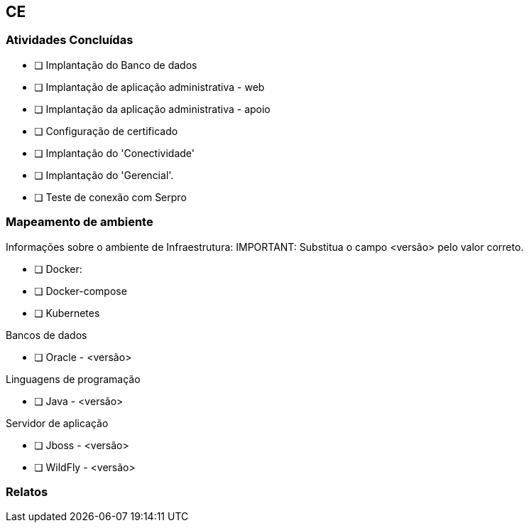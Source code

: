 == CE

=== Atividades Concluídas

  * [ ] Implantação do Banco de dados
  * [ ] Implantação de aplicação administrativa - web
  * [ ] Implantação da aplicação administrativa - apoio
  * [ ] Configuração de certificado
  * [ ] Implantação do 'Conectividade'
  * [ ] Implantação do 'Gerencial'.
  * [ ] Teste de conexão com Serpro

=== Mapeamento de ambiente
Informações sobre o ambiente de Infraestrutura:
IMPORTANT: Substitua o campo <versão> pelo valor correto.

 * [ ] Docker:
 * [ ] Docker-compose
 * [ ] Kubernetes

Bancos de dados

 * [ ] Oracle - <versão> 

Linguagens de programação

 * [ ] Java - <versão>

Servidor de aplicação

 * [ ] Jboss - <versão>
 * [ ] WildFly - <versão>


=== Relatos
